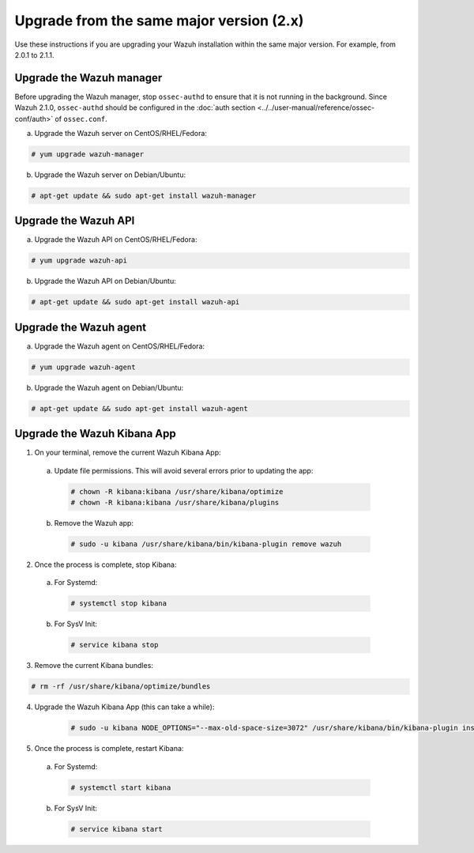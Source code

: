 .. Copyright (C) 2018 Wazuh, Inc.

.. _upgrading_same_major:

Upgrade from the same major version (2.x)
=========================================

Use these instructions if you are upgrading your Wazuh installation within the same major version. For example, from 2.0.1 to 2.1.1.

Upgrade the Wazuh manager
-------------------------

Before upgrading the Wazuh manager, stop ``ossec-authd`` to ensure that it is not running in the background. Since Wazuh 2.1.0, ``ossec-authd`` should be configured in the :doc:`auth section <../../user-manual/reference/ossec-conf/auth>` of ``ossec.conf``.


a) Upgrade the Wazuh server on CentOS/RHEL/Fedora:

.. code-block:: console

    # yum upgrade wazuh-manager

b) Upgrade the Wazuh server on Debian/Ubuntu:

.. code-block:: console

    # apt-get update && sudo apt-get install wazuh-manager

Upgrade the Wazuh API
---------------------

a) Upgrade the Wazuh API on CentOS/RHEL/Fedora:

.. code-block:: console

    # yum upgrade wazuh-api

b) Upgrade the Wazuh API on Debian/Ubuntu:

.. code-block:: console

    # apt-get update && sudo apt-get install wazuh-api


Upgrade the Wazuh agent
-----------------------

a) Upgrade the Wazuh agent on CentOS/RHEL/Fedora:

.. code-block:: console

    # yum upgrade wazuh-agent

b) Upgrade the Wazuh agent on Debian/Ubuntu:

.. code-block:: console

    # apt-get update && sudo apt-get install wazuh-agent


Upgrade the Wazuh Kibana App
----------------------------

1) On your terminal, remove the current Wazuh Kibana App:

  a) Update file permissions. This will avoid several errors prior to updating the app:

    .. code-block:: console

      # chown -R kibana:kibana /usr/share/kibana/optimize
      # chown -R kibana:kibana /usr/share/kibana/plugins

  b) Remove the Wazuh app:

    .. code-block:: console

      # sudo -u kibana /usr/share/kibana/bin/kibana-plugin remove wazuh

2) Once the process is complete, stop Kibana:

  a) For Systemd:

    .. code-block:: console

        # systemctl stop kibana

  b) For SysV Init:

    .. code-block:: console

        # service kibana stop

3) Remove the current Kibana bundles:

.. code-block:: console

    # rm -rf /usr/share/kibana/optimize/bundles

4) Upgrade the Wazuh Kibana App (this can take a while):

    .. code-block:: console

        # sudo -u kibana NODE_OPTIONS="--max-old-space-size=3072" /usr/share/kibana/bin/kibana-plugin install https://packages.wazuh.com/wazuhapp/wazuhapp-2.1.1_5.6.5.zip

5) Once the process is complete, restart Kibana:

  a) For Systemd:

    .. code-block:: console

        # systemctl start kibana

  b) For SysV Init:

    .. code-block:: console

        # service kibana start
